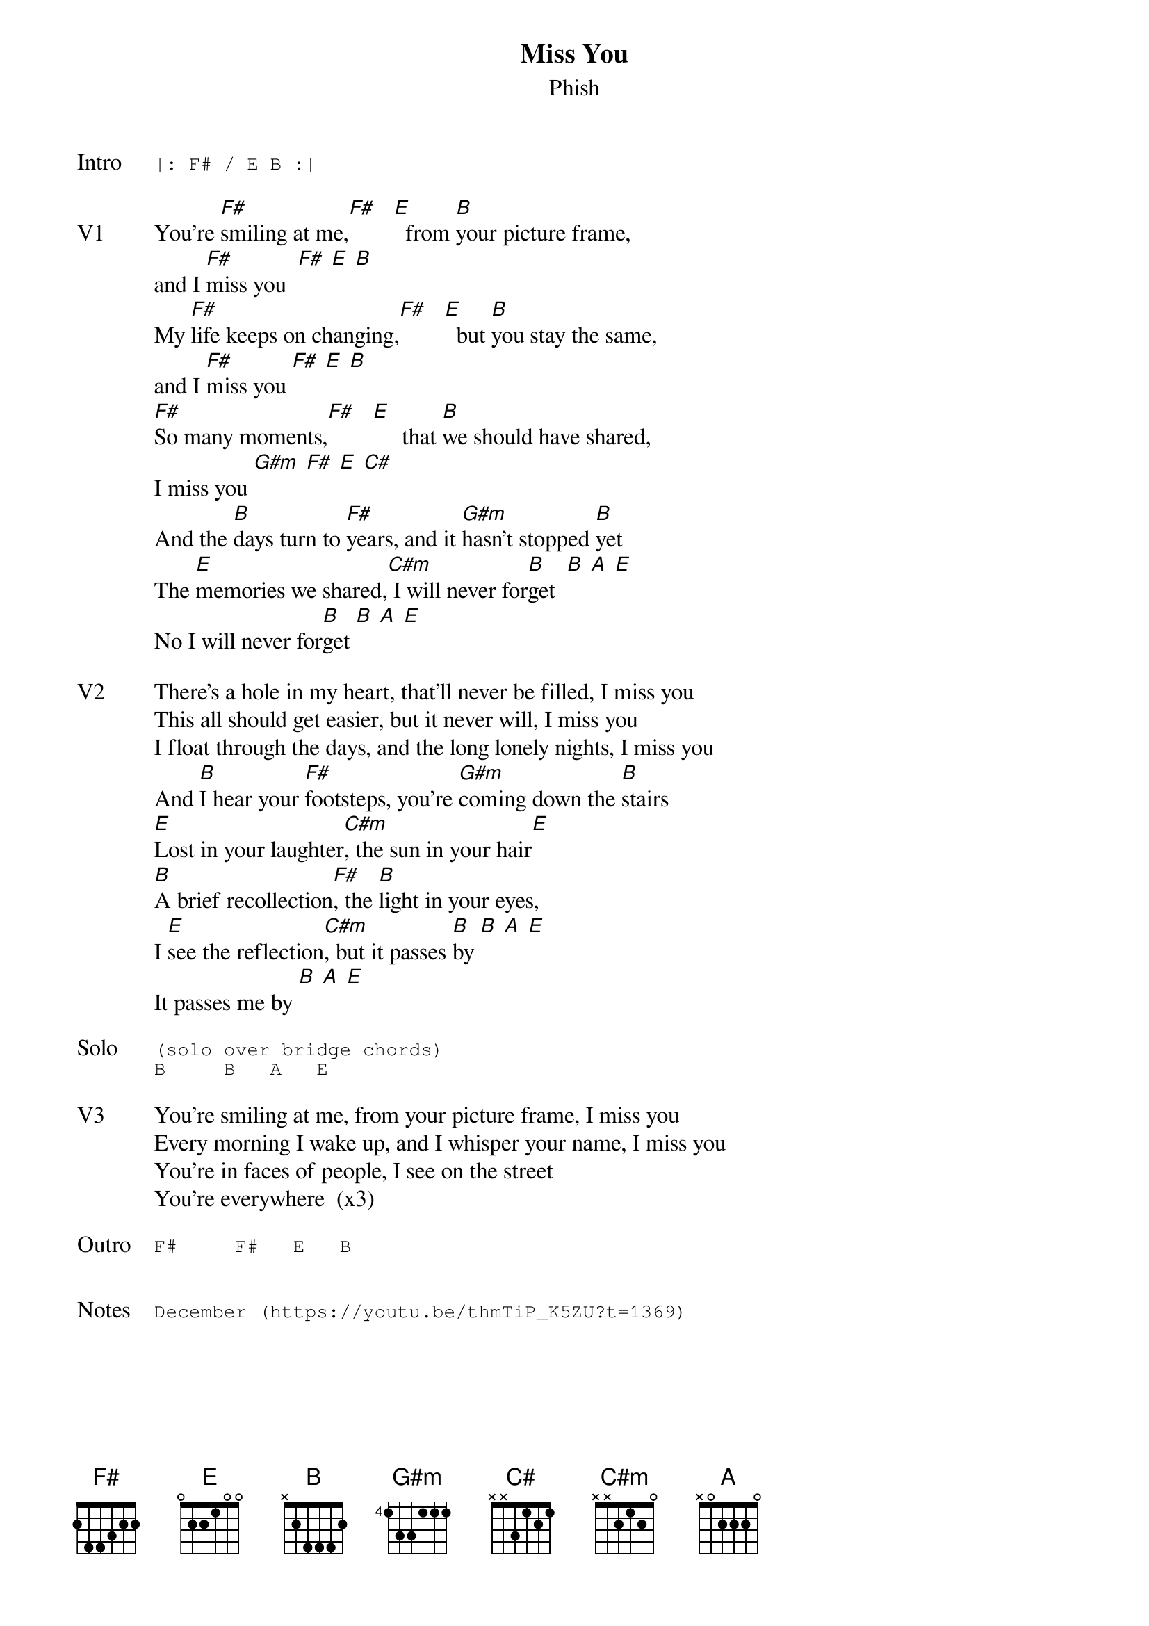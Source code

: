 {t: Miss You}
{st:Phish}
{key: F}
{tempo: 153}

{sot: Intro}
|: F# / E B :|
{eot}

{sov: V1}
You're [F#]smiling at me,[F#]   [E]  from [B]your picture frame,
and I [F#]miss you  [F#] [E] [B]
My [F#]life keeps on changing,[F#]   [E]  but [B]you stay the same,
and I [F#]miss you [F#] [E] [B]
[F#]So many moments,[F#]   [E]     that [B]we should have shared,
I miss you [G#m] [F#] [E] [C#]
And the [B]days turn to [F#]years, and it [G#m]hasn't stopped [B]yet
The [E]memories we shared,[C#m] I will never for[B]get  [B] [A] [E]
No I will never for[B]get [B] [A] [E]
{eov}

{sov: V2}
There's a hole in my heart, that'll never be filled, I miss you
This all should get easier, but it never will, I miss you
I float through the days, and the long lonely nights, I miss you
And [B]I hear your [F#]footsteps, you're [G#m]coming down the [B]stairs
[E]Lost in your laughter[C#m], the sun in your hair[E]
[B]A brief recollection[F#], the [B]light in your eyes,
I [E]see the reflection[C#m], but it passes [B]by [B] [A] [E]
It passes me by [B] [A] [E]
{eov}

{sot: Solo}
(solo over bridge chords)
B     B   A   E
{eot}

{sov: V3}
You're smiling at me, from your picture frame, I miss you
Every morning I wake up, and I whisper your name, I miss you
You're in faces of people, I see on the street
You're everywhere  (x3)
{eov}

{sot: Outro}
F#     F#   E   B
{eot}


{sot: Notes}
December (https://youtu.be/thmTiP_K5ZU?t=1369)
{eot}
